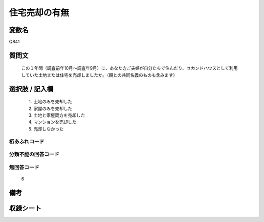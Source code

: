 .. title:: Q841
.. rst-class:: item

====================================================================================================
住宅売却の有無
====================================================================================================

.. rst-class:: varname

変数名
==================

Q841

.. rst-class:: question

質問文
==================


   この１年間（調査前年10月～調査年9月）に、あなた方ご夫婦が自分たちで住んだり、セカンドハウスとして利用していた土地または住宅を売却しましたか。（親との共同名義のものも含みます）



.. rst-class:: answer

選択肢 / 記入欄
======================

  1. 土地のみを売却した
  2. 家屋のみを売却した
  3. 土地と家屋両方を売却した
  4. マンションを売却した
  5. 売却しなかった
  



.. rst-class:: overflow

桁あふれコード
-------------------------------
  


.. rst-class:: not_classified

分類不能の回答コード
-------------------------------------
  


.. rst-class:: not_available

無回答コード
-------------------------------------
  6


.. rst-class:: bikou

備考
==================
 



.. rst-class:: include_sheet

収録シート
=======================================
.. hlist::
   :columns: 3
   
   
   * p5a_2
   
   * p5b_2
   
   * p6_2
   
   * p7_2
   
   * p8_2
   
   * p9_2
   
   * p10_2
   
   * p11ab_2
   
   * p11c_2
   
   * p12_2
   
   * p13_2
   
   * p14_2
   
   * p15_2
   
   * p16abc_2
   
   * p16d_2
   
   * p17_2
   
   * p18_2
   
   * p19_2
   
   * p20_2
   
   * p21abcd_2
   
   * p21e_2
   
   * p22_2
   
   * p23_2
   
   * p24_2
   
   * p25_2
   
   * p26_2
   
   * p27_2
   
   * p28_2
   
   


.. index:: Q841